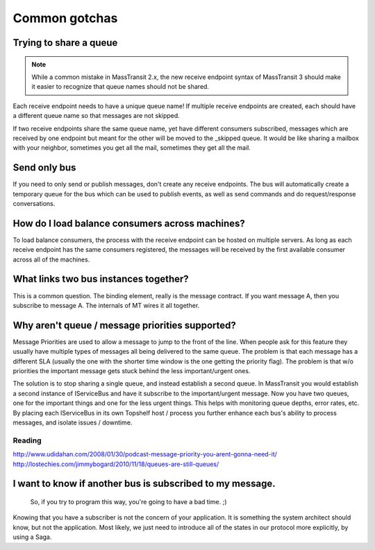 Common gotchas
===============

Trying to share a queue
"""""""""""""""""""""""

.. note::

    While a common mistake in MassTransit 2.x, the new receive endpoint syntax of MassTransit 3 should
    make it easier to recognize that queue names should not be shared.

Each receive endpoint needs to have a unique queue name! If multiple receive endpoints are created,
each should have a different queue name so that messages are not skipped.

If two receive endpoints share the same queue name, yet have different consumers subscribed, messages
which are received by one endpoint but meant for the other will be moved to the _skipped queue. It
would be like sharing a mailbox with your neighbor, sometimes you get all the mail, sometimes they
get all the mail.


Send only bus
"""""""""""""

If you need to only send or publish messages, don't create any receive endpoints. The bus will
automatically create a temporary queue for the bus which can be used to publish events, as well as
send commands and do request/response conversations.


How do I load balance consumers across machines?
""""""""""""""""""""""""""""""""""

To load balance consumers, the process with the receive endpoint can be hosted on multiple servers.
As long as each receive endpoint has the same consumers registered, the messages will be received
by the first available consumer across all of the machines.


What links two bus instances together?
""""""""""""""""""""""""""""""""""""""""""

This is a common question. The binding element, really is the
message contract. If you want message A, then you subscribe to
message A. The internals of MT wires it all together.


Why aren't queue / message priorities supported?
""""""""""""""""""""""""""""""""""""""""""""""""

Message Priorities are used to allow a message to jump to the front
of the line. When people ask for this feature they usually have multiple
types of messages all being delivered to the same queue. The problem
is that each message has a different SLA (usually the one with the
shorter time window is the one getting the priority flag). The problem
is that w/o priorities the important message gets stuck behind the
less important/urgent ones.

The solution is to stop sharing a single queue, and instead establish
a second queue. In MassTransit you would establish a second instance
of IServiceBus and have it subscribe to the important/urgent
message. Now you have two queues, one for the important things and one
for the less urgent things. This helps with monitoring queue depths,
error rates, etc. By placing each IServiceBus in its own Topshelf host
/ process you further enhance each bus's ability to process messages, and
isolate issues / downtime.

Reading
'''''''

http://www.udidahan.com/2008/01/30/podcast-message-priority-you-arent-gonna-need-it/
http://lostechies.com/jimmybogard/2010/11/18/queues-are-still-queues/

I want to know if another bus is subscribed to my message.
"""""""""""""""""""""""""""""""""""""""""""""""""""""""""""

    So, if you try to program this way, you're going to have a bad time. ;)

Knowing that you have a subscriber is not the concern of your application.
It is something the system architect should know, but not the application.
Most likely, we just need to introduce all of the states in our protocol
more explicitly, by using a Saga.
